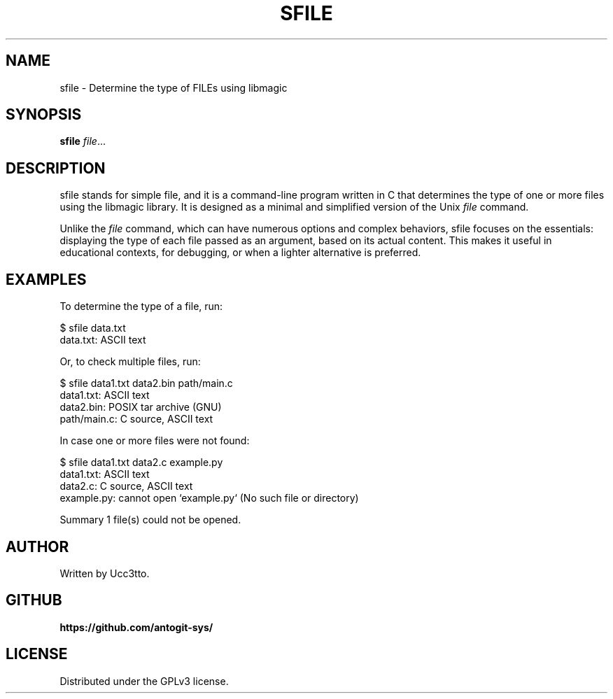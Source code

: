 .\" Manpage for sfile
.TH SFILE 1 "May 2025" "1.0" "General Commands Manual"
.SH NAME
sfile \- Determine the type of FILEs using libmagic
.SH SYNOPSIS
.B sfile \fIfile\fR...
.SH DESCRIPTION
sfile stands for simple file, and it is a command-line program written in C that determines the type
of one or more files using the libmagic library. It is designed as a minimal and simplified version of
the Unix \fIfile\fR command.

Unlike the \fIfile\fR command, which can have numerous options and complex behaviors, sfile focuses on the
essentials: displaying the type of each file passed as an argument, based on its actual content. This
makes it useful in educational contexts, for debugging, or when a lighter alternative is preferred.
.SH EXAMPLES
To determine the type of a file, run:
.PP
$ sfile data.txt
.br
data.txt: ASCII text

Or, to check multiple files, run:
.PP
$ sfile data1.txt data2.bin path/main.c
.br
data1.txt:   ASCII text
.br
data2.bin:   POSIX tar archive (GNU)
.br
path/main.c: C source, ASCII text

In case one or more files were not found:
.PP
$ sfile data1.txt data2.c example.py
.br
data1.txt:  ASCII text
.br
data2.c:    C source, ASCII text
.br
example.py: cannot open `example.py` (No such file or directory)
.br

.br
Summary 1 file(s) could not be opened.

.SH AUTHOR
Written by Ucc3tto.
.SH GITHUB
.PP
.B https://github.com/antogit-sys/

.SH LICENSE
Distributed under the GPLv3 license.

